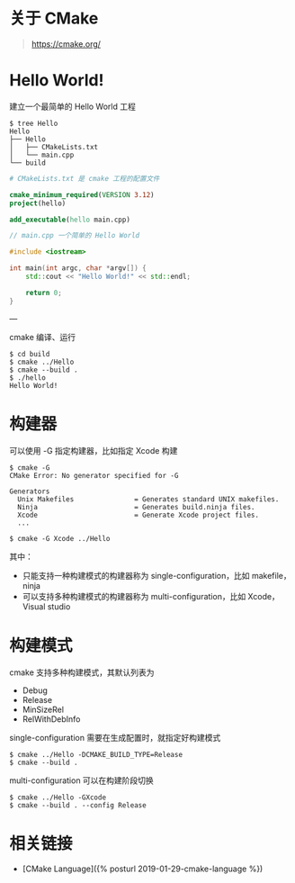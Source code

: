 #+OPTIONS: toc:nil

#+BEGIN_EXPORT markdown
---

layout: default
author: lunarwaterfox
title: CMake Hello World
categories: cmake

---
#+END_EXPORT

* 关于 CMake 
#+BEGIN_QUOTE
[[https://cmake.org/]]
#+END_QUOTE

* Hello World!

建立一个最简单的 Hello World 工程

#+BEGIN_SRC console
$ tree Hello
Hello
├── Hello
│   ├── CMakeLists.txt
│   └── main.cpp
└── build
#+END_SRC

#+BEGIN_SRC cmake
# CMakeLists.txt 是 cmake 工程的配置文件

cmake_minimum_required(VERSION 3.12)
project(hello)

add_executable(hello main.cpp)
#+END_SRC

#+BEGIN_SRC cpp
// main.cpp 一个简单的 Hello World

#include <iostream>

int main(int argc, char *argv[]) {
    std::cout << "Hello World!" << std::endl;

    return 0;
}
#+END_SRC

---

cmake 编译、运行

#+BEGIN_SRC console
$ cd build
$ cmake ../Hello
$ cmake --build .
$ ./hello
Hello World!
#+END_SRC

* 构建器
可以使用 -G 指定构建器，比如指定 Xcode 构建

#+BEGIN_SRC console
$ cmake -G
CMake Error: No generator specified for -G

Generators
  Unix Makefiles               = Generates standard UNIX makefiles.
  Ninja                        = Generates build.ninja files.
  Xcode                        = Generate Xcode project files.
  ...

$ cmake -G Xcode ../Hello
#+END_SRC

其中：

- 只能支持一种构建模式的构建器称为 single-configuration，比如 makefile，ninja
- 可以支持多种构建模式的构建器称为 multi-configuration，比如 Xcode，Visual studio

* 构建模式
cmake  支持多种构建模式，其默认列表为

- Debug
- Release
- MinSizeRel
- RelWithDebInfo

single-configuration 需要在生成配置时，就指定好构建模式

#+BEGIN_SRC console
$ cmake ../Hello -DCMAKE_BUILD_TYPE=Release
$ cmake --build .
#+END_SRC

multi-configuration 可以在构建阶段切换

#+BEGIN_SRC console
$ cmake ../Hello -GXcode
$ cmake --build . --config Release
#+END_SRC

* 相关链接
- [CMake Language]({% post\under{}url 2019-01-29-cmake-language %})



